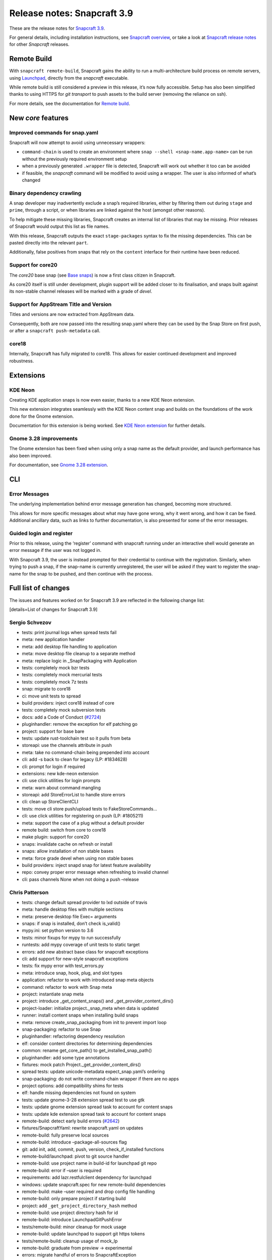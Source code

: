 .. 14434.md

.. \_release-notes-snapcraft-3-9:

Release notes: Snapcraft 3.9
============================

These are the release notes for `Snapcraft 3.9 <https://github.com/snapcore/snapcraft/releases/tag/3.9>`__.

For general details, including installation instructions, see `Snapcraft overview <snapcraft-overview.md>`__, or take a look at `Snapcraft release notes <snapcraft-release-notes.md>`__ for other *Snapcraft* releases.

Remote Build
------------

With ``snapcraft remote-build``, Snapcraft gains the ability to run a multi-architecture build process on remote servers, using `Launchpad <https://launchpad.net/>`__, directly from the *snapcraft* executable.

While remote build is still considered a preview in this release, it’s now fully accessible. Setup has also been simplified thanks to using HTTPS for *git transport* to push assets to the build server (removing the reliance on ssh).

For more details, see the documentation for `Remote build <remote-build.md>`__.

New *core* features
-------------------

Improved commands for snap.yaml
~~~~~~~~~~~~~~~~~~~~~~~~~~~~~~~

Snapcraft will now attempt to avoid using unnecessary wrappers:

-  ``command-chain`` is used to create an environment where ``snap --shell <snap-name.app-name>`` can be run without the previously required environment setup
-  when a previously generated ``.wrapper`` file is detected, Snapcraft will work out whether it too can be avoided
-  if feasible, the *snapcraft* command will be modified to avoid using a wrapper. The user is also informed of what’s changed

Binary dependency crawling
~~~~~~~~~~~~~~~~~~~~~~~~~~

A snap developer may inadvertently exclude a snap’s required libraries, either by filtering them out during ``stage`` and ``prime``, through a script, or when libraries are linked against the host (amongst other reasons).

To help mitigate these missing libraries, Snapcraft creates an internal list of libraries that may be missing. Prior releases of Snapcraft would output this list as file names.

With this release, Snapcraft outputs the exact ``stage-packages`` syntax to fix the missing dependencies. This can be pasted directly into the relevant ``part``.

Additionally, false positives from snaps that rely on the ``content`` interface for their runtime have been reduced.

Support for core20
~~~~~~~~~~~~~~~~~~

The *core20* base snap (see `Base snaps </t/base-snaps/11198https://snapcraft.io/docs/base-snaps>`__) is now a first class citizen in Snapcraft.

As core20 itself is still under development, plugin support will be added closer to its finalisation, and snaps built against its non-stable channel releases will be marked with a grade of *devel*.

Support for AppStream Title and Version
~~~~~~~~~~~~~~~~~~~~~~~~~~~~~~~~~~~~~~~

Titles and versions are now extracted from AppStream data.

Consequently, both are now passed into the resulting snap.yaml where they can be used by the Snap Store on first push, or after a ``snapcraft push-metadata`` call.

core18
~~~~~~

Internally, Snapcraft has fully migrated to core18. This allows for easier continued development and improved robustness.

Extensions
----------

KDE Neon
~~~~~~~~

Creating KDE application snaps is now even easier, thanks to a new KDE Neon extension.

This new extension integrates seamlessly with the KDE Neon content snap and builds on the foundations of the work done for the Gnome extension.

Documentation for this extension is being worked. See `KDE Neon extension <the-kde-neon-extension.md>`__ for further details.

Gnome 3.28 improvements
~~~~~~~~~~~~~~~~~~~~~~~

The Gnome extension has been fixed when using only a snap name as the default provider, and launch performance has also been improved.

For documentation, see `Gnome 3.28 extension <the-gnome-3-28-extension.md>`__.

CLI
---

Error Messages
~~~~~~~~~~~~~~

The underlying implementation behind error message generation has changed, becoming more structured.

This allows for more specific messages about what may have gone wrong, why it went wrong, and how it can be fixed. Additional ancillary data, such as links to further documentation, is also presented for some of the error messages.

Guided login and register
~~~~~~~~~~~~~~~~~~~~~~~~~

Prior to this release, using the ‘register’ command with snapcraft running under an interactive shell would generate an error message if the user was not logged in.

With Snapcraft 3.9, the user is instead prompted for their credential to continue with the registration. Similarly, when trying to push a snap, if the snap-name is currently unregistered, the user will be asked if they want to register the snap-name for the snap to be pushed, and then continue with the process.

Full list of changes
--------------------

The issues and features worked on for Snapcraft 3.9 are reflected in the following change list:

[details=List of changes for Snapcraft 3.9]

Sergio Schvezov
~~~~~~~~~~~~~~~

-  tests: print journal logs when spread tests fail
-  meta: new application handler
-  meta: add desktop file handling to application
-  meta: move desktop file cleanup to a separate method
-  meta: replace logic in \_SnapPackaging with Application
-  tests: completely mock bzr tests
-  tests: completely mock mercurial tests
-  tests: completely mock 7z tests
-  snap: migrate to core18
-  ci: move unit tests to spread
-  build providers: inject core18 instead of core
-  tests: completely mock subversion tests
-  docs: add a Code of Conduct (`#2724 <https://github.com/snapcore/snapcraft/pull/2724>`__)
-  pluginhandler: remove the exception for elf patching go
-  project: support for base bare
-  tests: update rust-toolchain test so it pulls from beta
-  storeapi: use the channels attribute in push
-  meta: take no command-chain being prepended into account
-  cli: add -s back to clean for legacy (LP: #1834628)
-  cli: prompt for login if required
-  extensions: new kde-neon extension
-  cli: use click utilities for login prompts
-  meta: warn about command mangling
-  storeapi: add StoreErrorList to handle store errors
-  cli: clean up StoreClientCLI
-  tests: move cli store push/upload tests to FakeStoreCommands…
-  cli: use click utilities for registering on push (LP: #1805211)
-  meta: support the case of a plug without a default provider
-  remote build: switch from core to core18
-  make plugin: support for core20
-  snaps: invalidate cache on refresh or install
-  snaps: allow installation of non stable bases
-  meta: force grade devel when using non stable bases
-  build providers: inject snapd snap for latest feature availability
-  repo: convey proper error message when refreshing to invalid channel
-  cli: pass channels None when not doing a push –release

Chris Patterson
~~~~~~~~~~~~~~~

-  tests: change default spread provider to lxd outside of travis
-  meta: handle desktop files with multiple sections
-  meta: preserve desktop file Exec= arguments
-  snaps: if snap is installed, don’t check is_valid()
-  mypy.ini: set python version to 3.6
-  tests: minor fixups for mypy to run successfully
-  runtests: add mypy coverage of unit tests to static target
-  errors: add new abstract base class for snapcraft exceptions
-  cli: add support for new-style snapcraft exceptions
-  tests: fix mypy error with test_errors.py
-  meta: introduce snap, hook, plug, and slot types
-  application: refactor to work with introduced snap meta objects
-  command: refactor to work with Snap meta
-  project: instantiate snap meta
-  project: introduce \_get_content_snaps() and \_get_provider_content_dirs()
-  project-loader: initialize project._snap_meta when data is updated
-  runner: install content snaps when installing build snaps
-  meta: remove create_snap_packaging from init to prevent import loop
-  snap-packaging: refactor to use Snap
-  pluginhandler: refactoring dependency resolution
-  elf: consider content directories for determining dependencies
-  common: rename get_core_path() to get_installed_snap_path()
-  pluginhandler: add some type annotations
-  fixtures: mock patch Project._get_provider_content_dirs()
-  spread tests: update unicode-metadata expect_snap.yaml’s ordering
-  snap-packaging: do not write command-chain wrapper if there are no apps
-  project options: add compatibility shims for tests
-  elf: handle missing dependencies not found on system
-  tests: update gnome-3-28 extension spread test to use gtk
-  tests: update gnome extension spread task to account for content snaps
-  tests: update kde extension spread task to account for content snaps
-  remote-build: detect early build errors (`#2642 <https://github.com/snapcore/snapcraft/pull/2642>`__)
-  fixtures/SnapcraftYaml: rewrite snapcraft.yaml on updates
-  remote-build: fully preserve local sources
-  remote-build: introduce –package-all-sources flag
-  git: add init, add, commit, push, version, check_if_installed functions
-  remote-build/launchpad: pivot to git source handler
-  remote-build: use project name in build-id for launchpad git repo
-  remote-build: error if –user is required
-  requirements: add lazr.restfulclient dependency for launchpad
-  windows: update snapcraft.spec for new remote-build dependencies
-  remote-build: make –user required and drop config file handling
-  remote-build: only prepare project if starting build
-  project: add ``_get_project_directory_hash`` method
-  remote-build: use project directory hash for id
-  remote-build: introduce LaunchpadGitPushError
-  tests/remote-build: minor cleanup for mock usage
-  remote-build: update launchpad to support git https tokens
-  tests/remote-build: cleanup usage of mock_lp
-  remote-build: graduate from preview -> experimental
-  errors: migrate handful of errors to SnapcraftException
-  project: truncate project directory hash (`#2766 <https://github.com/snapcore/snapcraft/pull/2766>`__)
-  setup.py: convert classifiers from tuple to list
-  sources: add some initial support for win32
-  file_utils: fix create_similar_directory on Windows platforms
-  file_utils: add cross-platform rmtree (Windows support)
-  remote-build: use file_utils.rmtree for Windows support
-  remote-build: use posix pathing when creating paths for snapcraft yaml
-  remote-build: gunzip downloaded log files
-  manifest: sort package and snap lists for consistency
-  remote-build: cleanup and fix architecture handling
-  remote-build: explicitly default build arch to host arch
-  remote-build: remove ``all`` option for ``--arch``
-  remote-build: remove old TODO comment
-  erorrs: preserve quotes when printing SnapcraftPluginCommandError
-  remote-build: improve resiliency for https connection issues
-  remote-build: add unit tests for errors
-  remote-build: support autorecovery of builds

Claudio Matsuoka
~~~~~~~~~~~~~~~~

-  cli: add remote build (`#2500 <https://github.com/snapcore/snapcraft/pull/2500>`__)
-  remote build: add warning before sending data (`#2567 <https://github.com/snapcore/snapcraft/pull/2567>`__)
-  remote build: retrieve build log files (`#2574 <https://github.com/snapcore/snapcraft/pull/2574>`__)
-  remote build: don’t send log files back to remote
-  remote build: handle git push in detached head state (`#2564 <https://github.com/snapcore/snapcraft/pull/2564>`__)
-  remote build: add option to skip public upload question (`#2590 <https://github.com/snapcore/snapcraft/pull/2590>`__)

Kyle Fazzari
~~~~~~~~~~~~

-  cmake plugin: support disable-parallel option
-  project: use os.sched_getaffinity instead of multiprocessing.cpu_count
-  project_loader: load build-environment after snapcraft environment

Merlijn Sebrechts
~~~~~~~~~~~~~~~~~

-  extensions: add gsettings plug to gnome-3-28 extension
-  docs: Added ‘shellcheck’ testing dependency
-  extensions: support using gjs from gnome runtime
-  appstream: extract title and version
-  docs: use real testing examples
-  appstream: support legacy ids without desktop suffix (LP: #1778546)
-  extensions: kde-neon: add icon and sound themes

NickZ
~~~~~

-  nodejs plugin: fix errors when building with sudo (`#2747 <https://github.com/snapcore/snapcraft/pull/2747>`__)

Anatoli Babenia
~~~~~~~~~~~~~~~

-  docker: use apt-get to avoid warnings (`#2672 <https://github.com/snapcore/snapcraft/pull/2672>`__)

Ken VanDine
~~~~~~~~~~~

-  gnome extension: use the snap name only for the default-provider (`#2763 <https://github.com/snapcore/snapcraft/pull/2763>`__)
-  kde neon extension: use the snap name only for the default-provider (`#2764 <https://github.com/snapcore/snapcraft/pull/2764>`__)

[/details]
